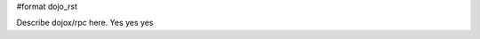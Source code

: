 #format dojo_rst

Describe dojox/rpc here. Yes yes yes

.. codeviewer::

  <script type="text/javascript">
		dojo.require("dojox.rpc.Service");
		dojo.require("dojo.io.script");

		// FIXME: we do this because Google API passes a list of params instead of just an object
		// this affects other io.script transports
		dojo.mixin(dojo.io.script,{
			_jsonpCallback:function(json){
				this.ioArgs.json = arguments.length > 0 ? arguments : json;
			}
		});

		var google, showLoader, hideLoader = null;
		function init(){

			google = new dojox.rpc.Service(dojo.moduleUrl("dojox.rpc","SMDLibrary/google.smd")); 
			
			showLoader = dojo.hitch(dojo,"style","loader","visibility","visible");
			hideLoader = dojo.hitch(dojo,"style","loader","visibility","hidden");

			dojo.connect(dojo.byId("doit"),"onclick", function(e){

				showLoader();
				dojo.style("loader","visibility","visible");
				
				dojo.query("li","top").forEach(function(item){
					dojo.byId("archive").appendChild(item);
				});

				var searchType = dojo.byId("searchType").value || "webSearch";
				google[searchType]({ q: dojo.byId("test").value,  })
					// generic succes handler:
					.addCallback(function(returned){
						var info = returned[1].cursor; 
						var data = returned[1].results || [];
						dojo.forEach(data,function(item){
							var li = dojo.doc.createElement('li');
							li.innerHTML = "<a target='_new' hr"+"ef='"+ (item.unescapedUrl || item.url) +"'>" + item.title + "</a><br />" +
								"<span class='summary'>" + (item.content || item.streetAddress || "unknown") + "</span>"; 
							
							//console.log(item);
							dojo.byId("top").appendChild(li);
						});
						hideLoader();
					})
					// something bad happened:
					.addErrback(function(err){
						console.warn('ooops', err);
						hideLoader();
					});
			});

		}
		dojo.addOnLoad(init);

	</script>
  
